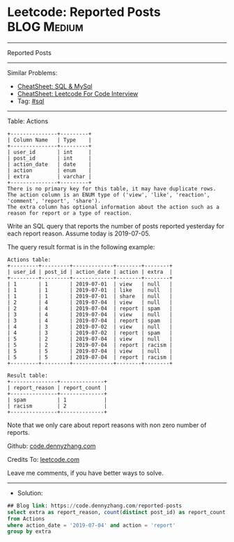 * Leetcode: Reported Posts                                       :BLOG:Medium:
#+STARTUP: showeverything
#+OPTIONS: toc:nil \n:t ^:nil creator:nil d:nil
:PROPERTIES:
:type:     sql
:END:
---------------------------------------------------------------------
Reported Posts
---------------------------------------------------------------------
#+BEGIN_HTML
<a href="https://github.com/dennyzhang/code.dennyzhang.com/tree/master/problems/reported-posts"><img align="right" width="200" height="183" src="https://www.dennyzhang.com/wp-content/uploads/denny/watermark/github.png" /></a>
#+END_HTML
Similar Problems:
- [[https://cheatsheet.dennyzhang.com/cheatsheet-mysql-A4][CheatSheet: SQL & MySql]]
- [[https://cheatsheet.dennyzhang.com/cheatsheet-leetcode-A4][CheatSheet: Leetcode For Code Interview]]
- Tag: [[https://code.dennyzhang.com/review-sql][#sql]]
---------------------------------------------------------------------
Table: Actions
#+BEGIN_EXAMPLE
+---------------+---------+
| Column Name   | Type    |
+---------------+---------+
| user_id       | int     |
| post_id       | int     |
| action_date   | date    | 
| action        | enum    |
| extra         | varchar |
+---------------+---------+
There is no primary key for this table, it may have duplicate rows.
The action column is an ENUM type of ('view', 'like', 'reaction', 'comment', 'report', 'share').
The extra column has optional information about the action such as a reason for report or a type of reaction. 
#+END_EXAMPLE
 
Write an SQL query that reports the number of posts reported yesterday for each report reason. Assume today is 2019-07-05.

The query result format is in the following example:

#+BEGIN_EXAMPLE
Actions table:
+---------+---------+-------------+--------+--------+
| user_id | post_id | action_date | action | extra  |
+---------+---------+-------------+--------+--------+
| 1       | 1       | 2019-07-01  | view   | null   |
| 1       | 1       | 2019-07-01  | like   | null   |
| 1       | 1       | 2019-07-01  | share  | null   |
| 2       | 4       | 2019-07-04  | view   | null   |
| 2       | 4       | 2019-07-04  | report | spam   |
| 3       | 4       | 2019-07-04  | view   | null   |
| 3       | 4       | 2019-07-04  | report | spam   |
| 4       | 3       | 2019-07-02  | view   | null   |
| 4       | 3       | 2019-07-02  | report | spam   |
| 5       | 2       | 2019-07-04  | view   | null   |
| 5       | 2       | 2019-07-04  | report | racism |
| 5       | 5       | 2019-07-04  | view   | null   |
| 5       | 5       | 2019-07-04  | report | racism |
+---------+---------+-------------+--------+--------+
#+END_EXAMPLE

#+BEGIN_EXAMPLE
Result table:
+---------------+--------------+
| report_reason | report_count |
+---------------+--------------+
| spam          | 1            |
| racism        | 2            |
+---------------+--------------+ 
#+END_EXAMPLE
Note that we only care about report reasons with non zero number of reports.

Github: [[https://github.com/dennyzhang/code.dennyzhang.com/tree/master/problems/reported-posts][code.dennyzhang.com]]

Credits To: [[https://leetcode.com/problems/reported-posts/description/][leetcode.com]]

Leave me comments, if you have better ways to solve.
---------------------------------------------------------------------
- Solution:

#+BEGIN_SRC sql
## Blog link: https://code.dennyzhang.com/reported-posts
select extra as report_reason, count(distinct post_id) as report_count
from Actions
where action_date = '2019-07-04' and action = 'report'
group by extra
#+END_SRC

#+BEGIN_HTML
<div style="overflow: hidden;">
<div style="float: left; padding: 5px"> <a href="https://www.linkedin.com/in/dennyzhang001"><img src="https://www.dennyzhang.com/wp-content/uploads/sns/linkedin.png" alt="linkedin" /></a></div>
<div style="float: left; padding: 5px"><a href="https://github.com/dennyzhang"><img src="https://www.dennyzhang.com/wp-content/uploads/sns/github.png" alt="github" /></a></div>
<div style="float: left; padding: 5px"><a href="https://www.dennyzhang.com/slack" target="_blank" rel="nofollow"><img src="https://www.dennyzhang.com/wp-content/uploads/sns/slack.png" alt="slack"/></a></div>
</div>
#+END_HTML
